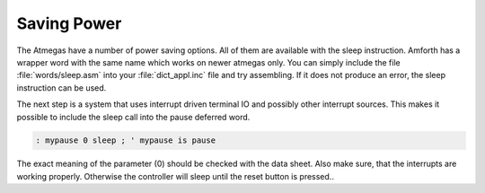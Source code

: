 ============
Saving Power
============

The Atmegas have a number of power saving options. All of
them are available with the sleep instruction. Amforth has
a wrapper word with the same name which works on newer atmegas
only. You can simply include the file :file:`words/sleep.asm`
into your :file:`dict_appl.inc` file and try assembling. If it does
not produce an error, the sleep instruction can be used.



The next step is a system that uses interrupt driven terminal
IO and possibly other interrupt sources. This makes it possible
to include the sleep call into the pause deferred word.

.. code-block:: forth

  : mypause 0 sleep ; ' mypause is pause

The exact meaning of the parameter (0) should be checked
with the data sheet. Also make sure, that the interrupts
are working properly. Otherwise the controller will sleep
until the reset button is pressed..


